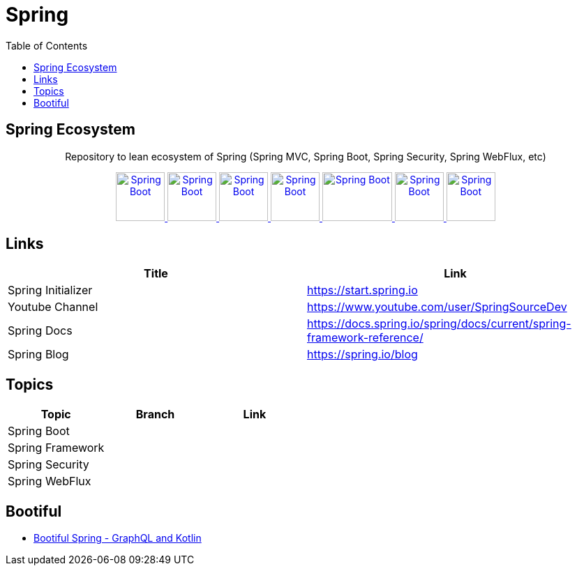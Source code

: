 = Spring
:toc:




== Spring Ecosystem


++++
<p align="center">
  Repository to lean ecosystem of Spring (Spring MVC, Spring Boot, Spring Security, Spring WebFlux, etc)
</p>



<p align="center">
  <a href="https://spring.io/projects/spring-boot">
    <img alt="Spring Boot" src="https://static.javatpoint.com/springboot/images/spring-boot-tutorial.jpg" height="70" width="70" />
  </a>
  <a href="https://spring.io/projects/spring-framework">
    <img alt="Spring Boot" src="https://pbs.twimg.com/profile_images/1235870003292856320/iRG4_ojf_400x400.png" height="70" width="70" />
  </a>  
  <a href="https://spring.io/projects/spring-data">
    <img alt="Spring Boot" src="https://dimitr.im/static/8f8361cc803cd49880a20b0075d60813/c6a2b/spring-data.png" height="70" width="70" />
  </a>    
  <a href="https://docs.spring.io/spring-framework/docs/5.0.0.BUILD-SNAPSHOT/spring-framework-reference/html/web-reactive.html">
    <img alt="Spring Boot" src="https://encrypted-tbn0.gstatic.com/images?q=tbn%3AANd9GcQ6jKkOCtjfiRlS9Ub0n9dS38sj_bT14Mvlcav4kdp-UfSeHMFAUu3EjqS4zNn42JF9FlAkkZZCf2JKIg&usqp=CAU" height="70" width="70" />
  </a>
  <a href="https://spring.io/projects/spring-security">
    <img alt="Spring Boot" src="https://imgur.com/NH5MHut.png" height="70" width="100" />
  </a>  
  <a href="https://spring.io/projects/spring-batch">
    <img alt="Spring Boot" src="https://www.javacodegeeks.com/wp-content/uploads/2014/07/spring-batch-project.png" height="70" width="70" />
  </a>  
  <a href="https://spring.io/projects/spring-cloud">
    <img alt="Spring Boot" src="https://pbs.twimg.com/profile_images/1235936519032049665/dBCF5aOn_400x400.png" height="70" width="70" />
  </a>  

  
</p>
++++

== Links

|===
|Title|Link

|Spring Initializer |https://start.spring.io
|Youtube Channel|https://www.youtube.com/user/SpringSourceDev
|Spring Docs|https://docs.spring.io/spring/docs/current/spring-framework-reference/
|Spring Blog|https://spring.io/blog
|===

== Topics 


|===
|Topic|Branch|Link

|Spring Boot||
|Spring Framework||
|Spring Security||
|Spring WebFlux||
|===

== Bootiful

- https://www.youtube.com/watch?v=t9He4vHZC24&t=109s[Bootiful Spring - GraphQL and Kotlin]

